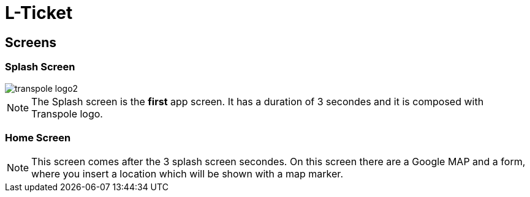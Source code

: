 = L-Ticket


== Screens


=== Splash Screen

image::../../images/transpole_logo2.png[]

[NOTE.speaker]
--
The Splash screen is the *first* app screen. It has a duration of 3 secondes and it is composed with Transpole logo.
--


=== Home Screen

[NOTE.speaker]
--
This screen comes after the 3 splash screen secondes. On this screen there are a Google MAP and a form, where you insert a location which will be shown with a map marker.
--
